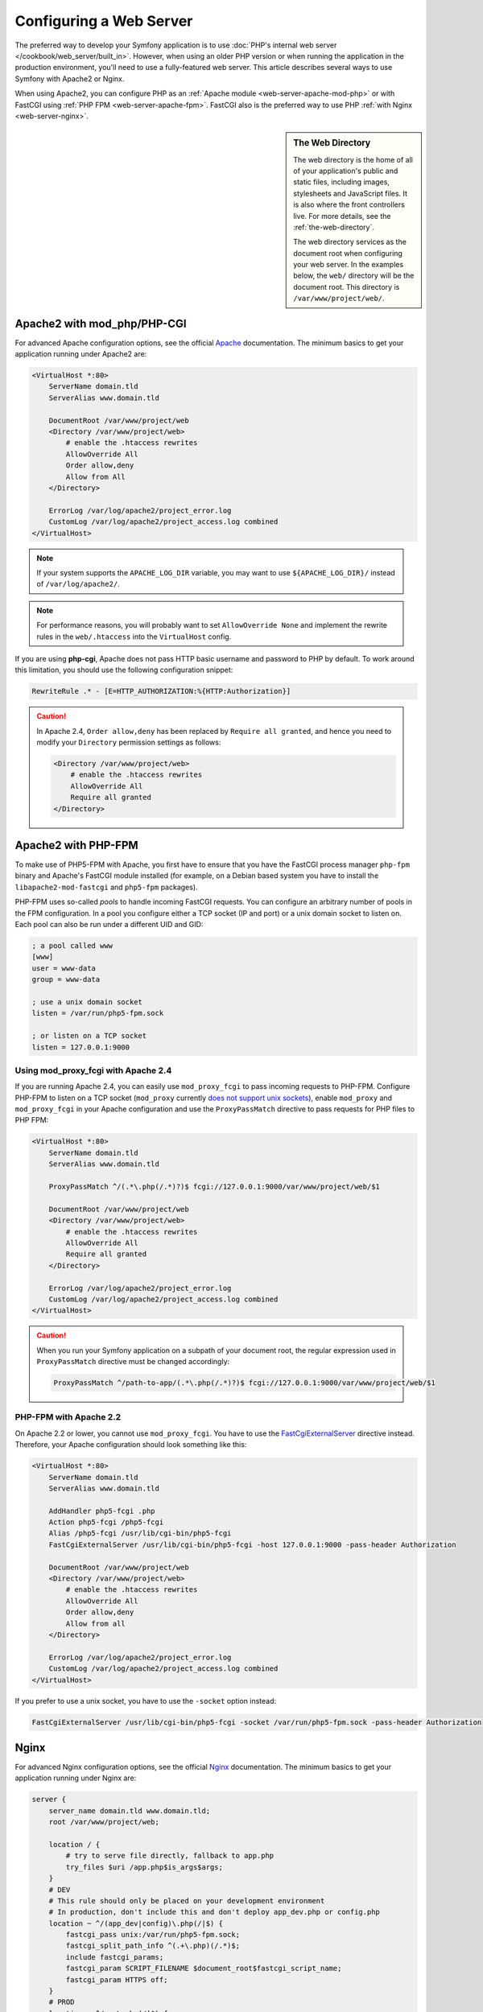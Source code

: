 .. index::
    single: Web Server

Configuring a Web Server
========================

The preferred way to develop your Symfony application is to use
:doc:`PHP's internal web server </cookbook/web_server/built_in>`. However,
when using an older PHP version or when running the application in the production
environment, you'll need to use a fully-featured web server. This article
describes several ways to use Symfony with Apache2 or Nginx.

When using Apache2, you can configure PHP as an
:ref:`Apache module <web-server-apache-mod-php>` or with FastCGI using
:ref:`PHP FPM <web-server-apache-fpm>`. FastCGI also is the preferred way
to use PHP :ref:`with Nginx <web-server-nginx>`.

.. sidebar:: The Web Directory

    The web directory is the home of all of your application's public and
    static files, including images, stylesheets and JavaScript files. It is
    also where the front controllers live. For more details, see the :ref:`the-web-directory`.

    The web directory services as the document root when configuring your
    web server. In the examples below, the ``web/`` directory will be the
    document root. This directory is ``/var/www/project/web/``.

.. _web-server-apache-mod-php:

Apache2 with mod_php/PHP-CGI
----------------------------

For advanced Apache configuration options, see the official `Apache`_
documentation. The minimum basics to get your application running under Apache2
are:

.. code-block:: apache

    <VirtualHost *:80>
        ServerName domain.tld
        ServerAlias www.domain.tld

        DocumentRoot /var/www/project/web
        <Directory /var/www/project/web>
            # enable the .htaccess rewrites
            AllowOverride All
            Order allow,deny
            Allow from All
        </Directory>

        ErrorLog /var/log/apache2/project_error.log
        CustomLog /var/log/apache2/project_access.log combined
    </VirtualHost>

.. note::

    If your system supports the ``APACHE_LOG_DIR`` variable, you may want
    to use ``${APACHE_LOG_DIR}/`` instead of ``/var/log/apache2/``.

.. note::

    For performance reasons, you will probably want to set
    ``AllowOverride None`` and implement the rewrite rules in the ``web/.htaccess``
    into the ``VirtualHost`` config.

If you are using **php-cgi**, Apache does not pass HTTP basic username and
password to PHP by default. To work around this limitation, you should use the
following configuration snippet:

.. code-block:: apache

    RewriteRule .* - [E=HTTP_AUTHORIZATION:%{HTTP:Authorization}]

.. caution::

    In Apache 2.4, ``Order allow,deny`` has been replaced by ``Require all granted``,
    and hence you need to modify your ``Directory`` permission settings as follows:

    .. code-block:: apache

        <Directory /var/www/project/web>
            # enable the .htaccess rewrites
            AllowOverride All
            Require all granted
        </Directory>

.. _web-server-apache-fpm:

Apache2 with PHP-FPM
--------------------

To make use of PHP5-FPM with Apache, you first have to ensure that you have
the FastCGI process manager ``php-fpm`` binary and Apache's FastCGI module
installed (for example, on a Debian based system you have to install the
``libapache2-mod-fastcgi`` and ``php5-fpm`` packages).

PHP-FPM uses so-called *pools* to handle incoming FastCGI requests. You can
configure an arbitrary number of pools in the FPM configuration. In a pool
you configure either a TCP socket (IP and port) or a unix domain socket to
listen on. Each pool can also be run under a different UID and GID:

.. code-block:: ini

    ; a pool called www
    [www]
    user = www-data
    group = www-data

    ; use a unix domain socket
    listen = /var/run/php5-fpm.sock

    ; or listen on a TCP socket
    listen = 127.0.0.1:9000

Using mod_proxy_fcgi with Apache 2.4
~~~~~~~~~~~~~~~~~~~~~~~~~~~~~~~~~~~~

If you are running Apache 2.4, you can easily use ``mod_proxy_fcgi`` to pass
incoming requests to PHP-FPM. Configure PHP-FPM to listen on a TCP socket
(``mod_proxy`` currently `does not support unix sockets`_), enable ``mod_proxy``
and ``mod_proxy_fcgi`` in your Apache configuration and use the ``ProxyPassMatch``
directive to pass requests for PHP files to PHP FPM:

.. code-block:: apache

    <VirtualHost *:80>
        ServerName domain.tld
        ServerAlias www.domain.tld

        ProxyPassMatch ^/(.*\.php(/.*)?)$ fcgi://127.0.0.1:9000/var/www/project/web/$1

        DocumentRoot /var/www/project/web
        <Directory /var/www/project/web>
            # enable the .htaccess rewrites
            AllowOverride All
            Require all granted
        </Directory>

        ErrorLog /var/log/apache2/project_error.log
        CustomLog /var/log/apache2/project_access.log combined
    </VirtualHost>

.. caution::

    When you run your Symfony application on a subpath of your document root,
    the regular expression used in ``ProxyPassMatch`` directive must be changed
    accordingly:

    .. code-block:: apache

        ProxyPassMatch ^/path-to-app/(.*\.php(/.*)?)$ fcgi://127.0.0.1:9000/var/www/project/web/$1

PHP-FPM with Apache 2.2
~~~~~~~~~~~~~~~~~~~~~~~

On Apache 2.2 or lower, you cannot use ``mod_proxy_fcgi``. You have to use
the `FastCgiExternalServer`_ directive instead. Therefore, your Apache configuration
should look something like this:

.. code-block:: apache

    <VirtualHost *:80>
        ServerName domain.tld
        ServerAlias www.domain.tld

        AddHandler php5-fcgi .php
        Action php5-fcgi /php5-fcgi
        Alias /php5-fcgi /usr/lib/cgi-bin/php5-fcgi
        FastCgiExternalServer /usr/lib/cgi-bin/php5-fcgi -host 127.0.0.1:9000 -pass-header Authorization

        DocumentRoot /var/www/project/web
        <Directory /var/www/project/web>
            # enable the .htaccess rewrites
            AllowOverride All
            Order allow,deny
            Allow from all
        </Directory>

        ErrorLog /var/log/apache2/project_error.log
        CustomLog /var/log/apache2/project_access.log combined
    </VirtualHost>

If you prefer to use a unix socket, you have to use the ``-socket`` option
instead:

.. code-block:: apache

    FastCgiExternalServer /usr/lib/cgi-bin/php5-fcgi -socket /var/run/php5-fpm.sock -pass-header Authorization

.. _web-server-nginx:

Nginx
-----

For advanced Nginx configuration options, see the official `Nginx`_
documentation. The minimum basics to get your application running under Nginx
are:

.. code-block:: nginx

    server {
        server_name domain.tld www.domain.tld;
        root /var/www/project/web;

        location / {
            # try to serve file directly, fallback to app.php
            try_files $uri /app.php$is_args$args;
        }
        # DEV
        # This rule should only be placed on your development environment
        # In production, don't include this and don't deploy app_dev.php or config.php
        location ~ ^/(app_dev|config)\.php(/|$) {
            fastcgi_pass unix:/var/run/php5-fpm.sock;
            fastcgi_split_path_info ^(.+\.php)(/.*)$;
            include fastcgi_params;
            fastcgi_param SCRIPT_FILENAME $document_root$fastcgi_script_name;
            fastcgi_param HTTPS off;
        }
        # PROD
        location ~ ^/app\.php(/|$) {
            fastcgi_pass unix:/var/run/php5-fpm.sock;
            fastcgi_split_path_info ^(.+\.php)(/.*)$;
            include fastcgi_params;
            fastcgi_param SCRIPT_FILENAME $document_root$fastcgi_script_name;
            fastcgi_param HTTPS off;
            # Prevents URIs that include the front controller. This will 404:
            # http://domain.tld/app.php/some-path
            # Remove the internal directive to allow URIs like this
            internal;
        }

        error_log /var/log/nginx/project_error.log;
        access_log /var/log/nginx/project_access.log;
    }

.. note::

    Depending on your PHP-FPM config, the ``fastcgi_pass`` can also be
    ``fastcgi_pass 127.0.0.1:9000``.

.. tip::

    This executes **only** ``app.php``, ``app_dev.php`` and ``config.php`` in
    the web directory. All other files will be served as text. You **must**
    also make sure that if you *do* deploy ``app_dev.php`` or ``config.php``
    that these files are secured and not available to any outside user (the
    IP checking code at the top of each file does this by default).

    If you have other PHP files in your web directory that need to be executed,
    be sure to include them in the ``location`` block above.

.. _`Apache`: http://httpd.apache.org/docs/current/mod/core.html#documentroot
.. _`does not support unix sockets`: https://issues.apache.org/bugzilla/show_bug.cgi?id=54101
.. _`FastCgiExternalServer`: http://www.fastcgi.com/mod_fastcgi/docs/mod_fastcgi.html#FastCgiExternalServer
.. _`Nginx`: http://wiki.nginx.org/Symfony
